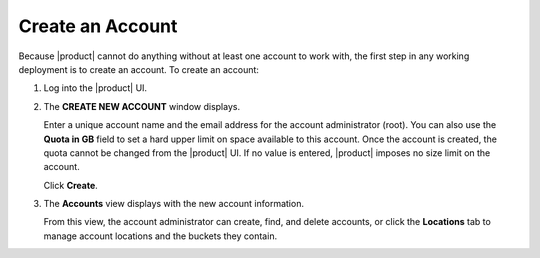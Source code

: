 .. _Create an Account:

Create an Account
=================

Because |product| cannot do anything without at least one account to work with,
the first step in any working deployment is to create an account. To create an
account:

#. Log into the |product| UI.

   .. image:: ../Graphics/xdm_ui_login.png

#. The **CREATE NEW ACCOUNT** window displays.

   .. image:: ../Graphics/xdm_ui_create_account.png

   Enter a unique account name and the email address for the account
   administrator (root). You can also use the **Quota in GB** field to set a
   hard upper limit on space available to this account. Once the account is
   created, the quota cannot be changed from the |product| UI. If no value is
   entered, |product| imposes no size limit on the account.

   Click **Create**.

#. The **Accounts** view displays with the new account information.

   .. image:: ../Graphics/xdm_ui_account_created.png

   From this view, the account administrator can create, find, and delete
   accounts, or click the **Locations** tab to manage account locations and the
   buckets they contain.

   

